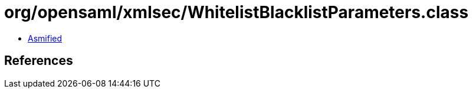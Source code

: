 = org/opensaml/xmlsec/WhitelistBlacklistParameters.class

 - link:WhitelistBlacklistParameters-asmified.java[Asmified]

== References

